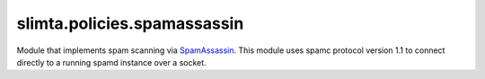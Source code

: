 
slimta.policies.spamassassin
============================

.. module:: slimta.policies.spamassassin

Module that implements spam scanning via `SpamAssassin`_. This module uses spamc
protocol version 1.1 to connect directly to a running spamd instance over a
socket.

.. function:: new([host], [port])

   Creates a new :mod:`spamassassin` object, such that queries will connect to
   *host*:*port*.

   :param host: the host to use connecting to spamd.
   :param port: the port to use connecting to spamd.

   :return: new :mod:`spamassassin` object.

.. function:: scan(self, message)

   Makes a connection to SpamAssassin's spamd daemon, passing the given
   *message* data. When a response is received on whether the message should be
   considered spam, the *spammy* boolean attribute is added to the message
   object. This method will throw an error if the spamd connection failed.

   :param self: :mod:`spamassassin` policy object.
   :param message: :mod:`slimta.message` object.

   :return: *true* if the message was spammy, *false* otherwise.

.. _SpamAssassin: http://spamassassin.apache.org/
